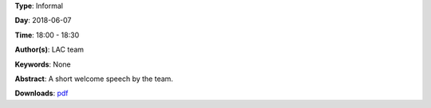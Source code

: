 .. title: Welcome Speech
.. slug: 100
.. date: 
.. tags: None
.. category: Informal
.. link: 
.. description: 
.. type: text

**Type**: Informal

**Day**: 2018-06-07

**Time**: 18:00 - 18:30

**Author(s)**: LAC team

**Keywords**: None

**Abstract**: 
A short welcome speech by the team.

**Downloads**: `pdf </files/pdf/100.pdf>`_ 
